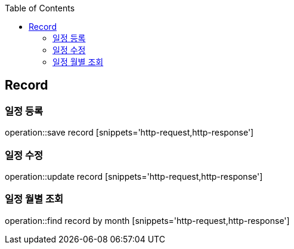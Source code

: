 :doctype: book
:icons: font
:source-highlighter: highlightjs
:toc: left
:toclevels: 4

== Record
=== 일정 등록
operation::save record [snippets='http-request,http-response']

=== 일정 수정
operation::update record [snippets='http-request,http-response']

=== 일정 월별 조회
operation::find record by month [snippets='http-request,http-response']